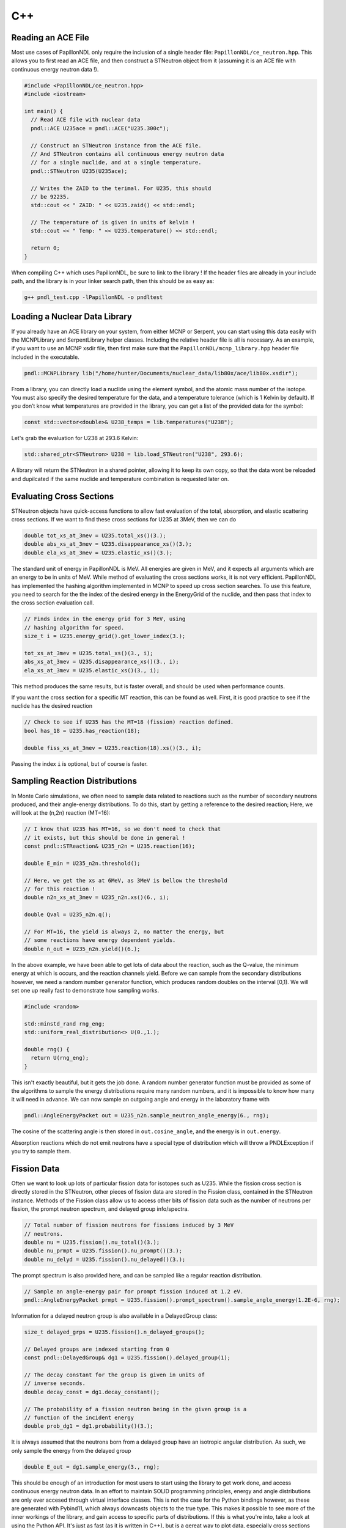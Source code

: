 .. _usage_cpp:

===
C++
===

-------------------
Reading an ACE File
-------------------

Most use cases of PapillonNDL only require the inclusion of a single header
file: ``PapillonNDL/ce_neutron.hpp``. This allows you to first read an ACE file,
and then construct a STNeutron object from it (assuming it is an ACE file with
continuous energy neutron data !).

.. code-block:: c++

  #include <PapillonNDL/ce_neutron.hpp>
  #include <iostream>

  int main() {
    // Read ACE file with nuclear data
    pndl::ACE U235ace = pndl::ACE("U235.300c");

    // Construct an STNeutron instance from the ACE file.
    // And STNeutron contains all continuous energy neutron data
    // for a single nuclide, and at a single temperature.
    pndl::STNeutron U235(U235ace);

    // Writes the ZAID to the terimal. For U235, this should
    // be 92235.
    std::cout << " ZAID: " << U235.zaid() << std::endl;

    // The temperature of is given in units of kelvin !
    std::cout << " Temp: " << U235.temperature() << std::endl;

    return 0;
  }

When compiling C++ which uses PapillonNDL, be sure to link to the library !
If the header files are already in your include path, and the library is in
your linker search path, then this should be as easy as:

.. code-block:: sh

  g++ pndl_test.cpp -lPapillonNDL -o pndltest

------------------------------
Loading a Nuclear Data Library
------------------------------

If you already have an ACE library on your system, from either MCNP or Serpent,
you can start using this data easily with the MCNPLibrary and SerpentLibrary
helper classes. Including the relative header file is all is necessary. As an
example, if you want to use an MCNP xsdir file, then first make sure that the
``PapillonNDL/mcnp_library.hpp`` header file included in the executable.

.. code-block:: c++

  pndl::MCNPLibrary lib("/home/hunter/Documents/nuclear_data/lib80x/ace/lib80x.xsdir");

From a library, you can directly load a nuclide using the element symbol, and
the atomic mass number of the isotope. You must also specify the desired
temperature for the data, and a temperature tolerance (which is 1 Kelvin by
default). If you don’t know what temperatures are provided in the library, you
can get a list of the provided data for the symbol:

.. code-block:: c++

   const std::vector<double>& U238_temps = lib.temperatures("U238");

Let's grab the evaluation for U238 at 293.6 Kelvin:

.. code-block:: c++

   std::shared_ptr<STNeutron> U238 = lib.load_STNeutron("U238", 293.6);

A library will return the STNeutron in a shared pointer, allowing it to keep
its own copy, so that the data wont be reloaded and dupilcated if the same
nuclide and temperature combination is requested later on.

-------------------------
Evaluating Cross Sections
-------------------------

STNeutron objects have quick-access functions to allow fast evaluation of the
total, absorption, and elastic scattering cross sections. If we want to find
these cross sections for U235 at 3MeV, then we can do

.. code-block:: c++

  double tot_xs_at_3mev = U235.total_xs()(3.);
  double abs_xs_at_3mev = U235.disappearance_xs()(3.);
  double ela_xs_at_3mev = U235.elastic_xs()(3.);

The standard unit of energy in PapillonNDL is MeV. All energies are given in
MeV, and it expects all arguments which are an energy to be in units of MeV.
While method of evaluating the cross sections works, it is not very efficient.
PapillonNDL has implemented the hashing algorithm implemented in MCNP to speed
up cross section searches. To use this feature, you need to search for the
the index of the desired energy in the EnergyGrid of the nuclide, and then
pass that index to the cross section evaluation call.

.. code-block:: c++

  // Finds index in the energy grid for 3 MeV, using 
  // hashing algorithm for speed.
  size_t i = U235.energy_grid().get_lower_index(3.);

  tot_xs_at_3mev = U235.total_xs()(3., i);
  abs_xs_at_3mev = U235.disappearance_xs()(3., i);
  ela_xs_at_3mev = U235.elastic_xs()(3., i);

This method produces the same results, but is faster overall, and should be
used when performance counts.

If you want the cross section for a specific MT reaction, this can be found
as well. First, it is good practice to see if the nuclide has the desired
reaction

.. code-block:: c++

  // Check to see if U235 has the MT=18 (fission) reaction defined.
  bool has_18 = U235.has_reaction(18);

  double fiss_xs_at_3mev = U235.reaction(18).xs()(3., i);

Passing the index ``i`` is optional, but of course is faster.

-------------------------------
Sampling Reaction Distributions
-------------------------------

In Monte Carlo simulations, we often need to sample data related to reactions
such as the number of secondary neutrons produced, and their angle-energy
distributions. To do this, start by getting a reference to the desired
reaction; Here, we will look at the (n,2n) reaction (MT=16):

.. code-block:: c++

  // I know that U235 has MT=16, so we don't need to check that
  // it exists, but this should be done in general !
  const pndl::STReaction& U235_n2n = U235.reaction(16);

  double E_min = U235_n2n.threshold();

  // Here, we get the xs at 6MeV, as 3MeV is bellow the threshold
  // for this reaction !
  double n2n_xs_at_3mev = U235_n2n.xs()(6., i);

  double Qval = U235_n2n.q();

  // For MT=16, the yield is always 2, no matter the energy, but
  // some reactions have energy dependent yields.
  double n_out = U235_n2n.yield()(6.); 

In the above example, we have been able to get lots of data about the
reaction, such as the Q-value, the minimum energy at which is occurs,
and the reaction channels yield. Before we can sample from the secondary
distributions however, we need a random number generator function, which
produces random doubles on the interval [0,1). We will set one up really
fast to demonstrate how sampling works.

.. code-block:: c++

  #include <random>

  std::minstd_rand rng_eng;
  std::uniform_real_distribution<> U(0.,1.);

  double rng() {
    return U(rng_eng);
  }

This isn't exactly beautiful, but it gets the job done. A random number
generator function must be provided as some of the algorithms to sample
the energy distributions require many random numbers, and it is
impossible to know how many it will need in advance. We can now sample
an outgoing angle and energy in the laboratory frame with

.. code-block:: c++

  pndl::AngleEnergyPacket out = U235_n2n.sample_neutron_angle_energy(6., rng);

The cosine of the scattering angle is then stored in ``out.cosine_angle``,
and the energy is in ``out.energy``.

Absorption reactions which do not emit neutrons have a special type of
distribution which will throw a PNDLException if you try to sample them.

------------
Fission Data
------------

Often we want to look up lots of particular fission data for isotopes
such as U235. While the fission cross section is directly stored in the
STNeutron, other pieces of fission data are stored in the Fission class,
contained in the STNeutron instance. Methods of the Fission class allow us to
access other bits of fission data such as the number of neutrons per
fission, the prompt neutron spectrum, and delayed group info/spectra.

.. code-block:: c++

  // Total number of fission neutrons for fissions induced by 3 MeV
  // neutrons.
  double nu = U235.fission().nu_total()(3.);
  double nu_prmpt = U235.fission().nu_prompt()(3.);
  double nu_delyd = U235.fission().nu_delayed()(3.);

The prompt spectrum is also provided here, and can be sampled like a regular
reaction distribution.

.. code-block:: c++
  
  // Sample an angle-energy pair for prompt fission induced at 1.2 eV.
  pndl::AngleEnergyPacket prmpt = U235.fission().prompt_spectrum().sample_angle_energy(1.2E-6, rng);

Information for a delayed neutron group is also available in a DelayedGroup class:

.. code-block:: c++

  size_t delayed_grps = U235.fission().n_delayed_groups();

  // Delayed groups are indexed starting from 0
  const pndl::DelayedGroup& dg1 = U235.fission().delayed_group(1);

  // The decay constant for the group is given in units of
  // inverse seconds.
  double decay_const = dg1.decay_constant();

  // The probability of a fission neutron being in the given group is a
  // function of the incident energy
  double prob_dg1 = dg1.probability()(3.);

It is always assumed that the neutrons born from a delayed group have an
isotropic angular distribution. As such, we only sample the energy from
the delayed group

.. code-block:: c++

  double E_out = dg1.sample_energy(3., rng);

This should be enough of an introduction for most users to start using the
library to get work done, and access continuous energy neutron data. In an
effort to maintain SOLID programming principles, energy and angle distributions
are only ever accesed through virtual interface classes. This is not the case
for the Python bindings however, as these are generated with Pybind11, which
always downcasts objects to the true type. This makes it possible to see more
of the inner workings of the library, and gain access to specific parts of
distributions. If this is what you're into, take a look at using the Python
API. It's just as fast (as it is written in C++), but is a gereat way to plot
data, especially cross sections and distributions.
